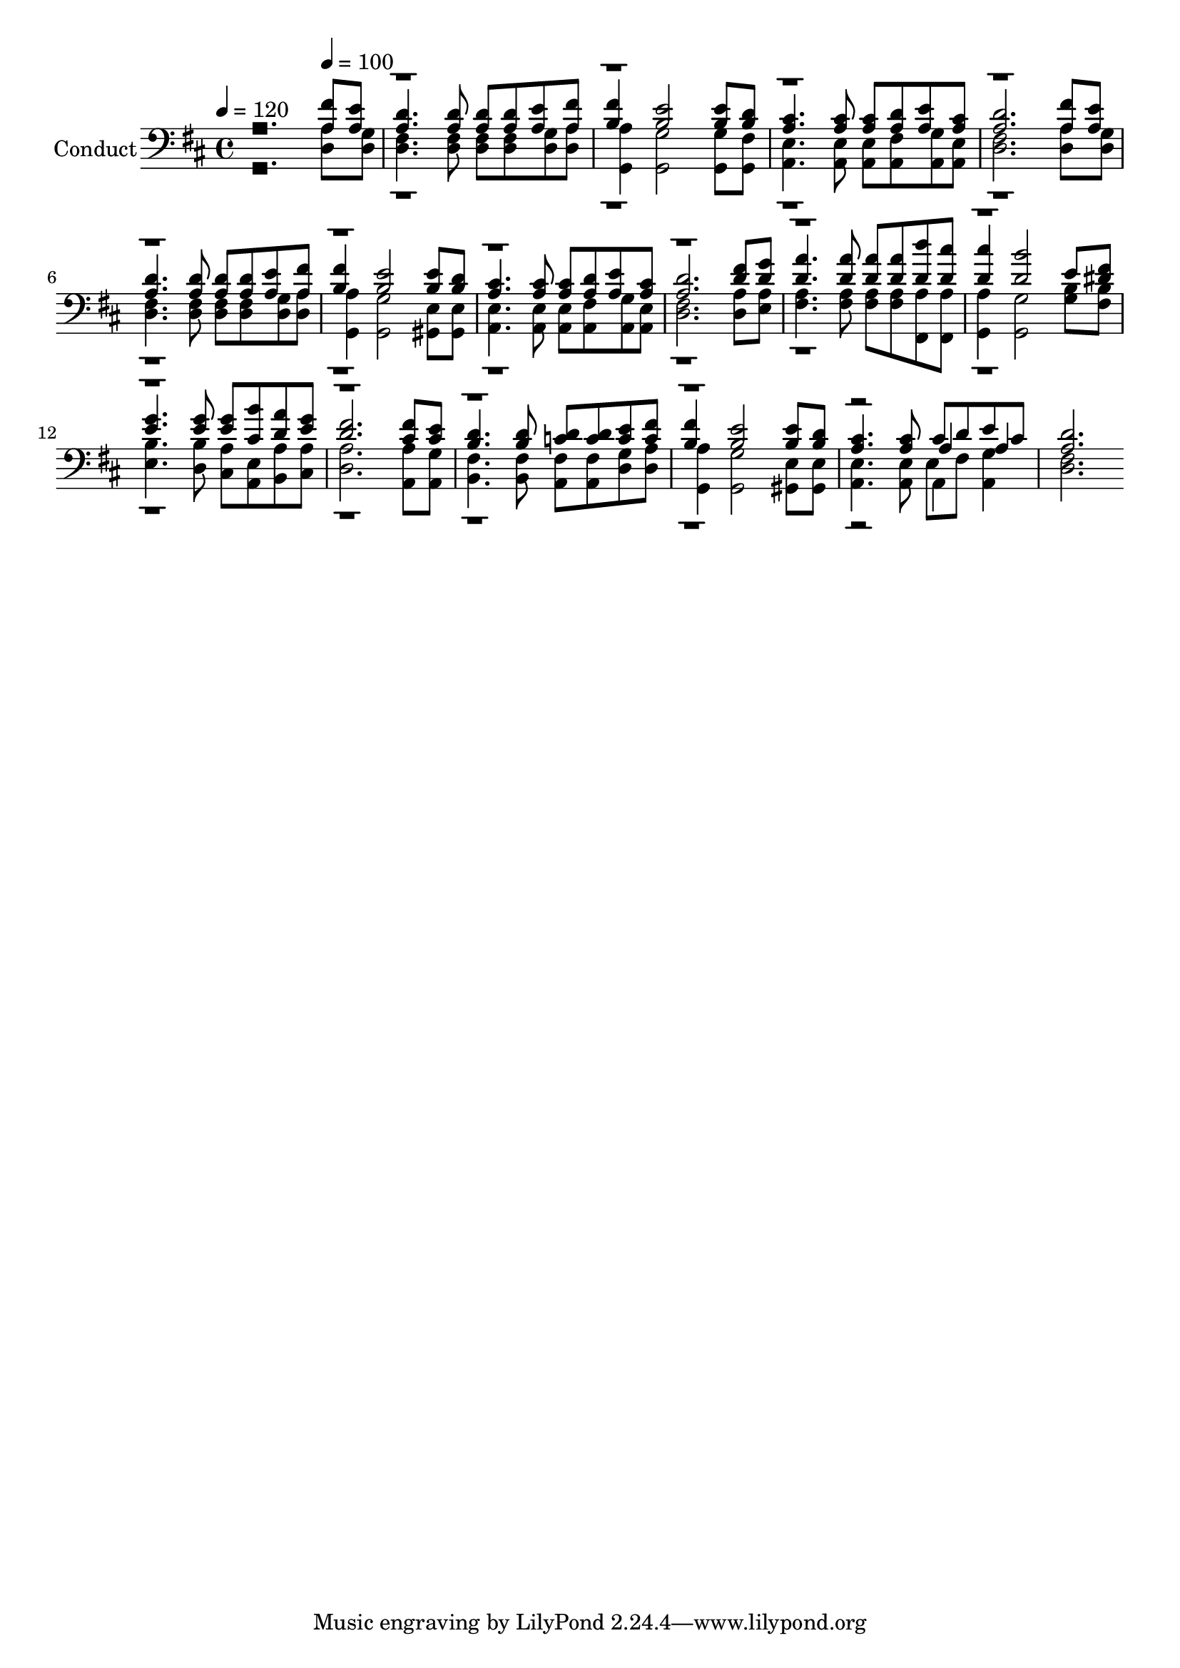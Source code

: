 % Lily was here -- automatically converted by c:/Program Files (x86)/LilyPond/usr/bin/midi2ly.py from output/midi/532-day-by-day.mid
\version "2.14.0"

\layout {
  \context {
    \Voice
    \remove "Note_heads_engraver"
    \consists "Completion_heads_engraver"
    \remove "Rest_engraver"
    \consists "Completion_rest_engraver"
  }
}

trackAchannelA = {


  \key d \major
    
  \set Staff.instrumentName = "Conduct"
  
  \time 4/4 
  
  \time 4/4 
  

  \key d \major
  
  \tempo 4 = 120 
  \skip 2. 
  \tempo 4 = 100 
  
}

trackA = <<
  \context Voice = voiceA \trackAchannelA
>>


trackBchannelA = {
  
  \time 4/4 
  
  \time 4/4 
  

  \key d \major
  
}

trackBchannelB = {
  
  \time 4/4 
  
  \time 4/4 
  

  \key d \major
  
}

trackBchannelC = \relative c {
  \voiceOne
  r2. <a' fis' >8 <e' a, > 
  | % 2
  <d a >4. <d a >8 <a d > <d a > <a e' > <a fis' > 
  | % 3
  <b fis' >4 <b e >2 <e b >8 <d b > 
  | % 4
  <cis a >4. <cis a >8 <cis a > <d a > <e a, > <a, cis > 
  | % 5
  <d a >2. <a fis' >8 <e' a, > 
  | % 6
  <d a >4. <d a >8 <a d > <d a > <e a, > <fis a, > 
  | % 7
  <b, fis' >4 <b e >2 <e b >8 <b d > 
  | % 8
  <cis a >4. <cis a >8 <a cis > <d a > <e a, > <a, cis > 
  | % 9
  <a d >2. <fis' d >8 <g d > 
  | % 10
  <a d, >4. <d, a' >8 <a' d, > <a d, > <d d, > <d, cis' > 
  | % 11
  <d cis' >4 <b' d, >2 e,8 <fis dis > 
  | % 12
  <e g >4. <g e >8 <g e > <b cis, > <d, a' > <e g > 
  | % 13
  <d fis >2. <fis cis >8 <e cis > 
  | % 14
  <b d >4. <d b >8 <d c > <d c > <e c > <fis c > 
  | % 15
  <b, fis' >4 <b e >2 <e b >8 <b d > 
  | % 16
  <a cis >4. <a cis >8 cis d e cis 
  | % 17
  <a d >2. 
}

trackBchannelCvoiceB = \relative c {
  \voiceThree
  r2*31 a'4 a 
  | % 17
  
}

trackBchannelD = \relative c {
  \voiceFour
  r2. <a' d, >8 <g d > 
  | % 2
  <d fis >4. <fis d >8 <d fis > <fis d > <g d > <a d, > 
  | % 3
  <a g, >4 <g g, >2 <g g, >8 <fis g, > 
  | % 4
  <e a, >4. <e a, >8 <e a, > <fis a, > <g a, > <e a, > 
  | % 5
  <fis d >2. <a d, >8 <g d > 
  | % 6
  <d fis >4. <d fis >8 <d fis > <d fis > <g d > <a d, > 
  | % 7
  <a g, >4 <g g, >2 <e gis, >8 <e gis, > 
  | % 8
  <e a, >4. <e a, >8 <e a, > <fis a, > <g a, > <e a, > 
  | % 9
  <fis d >2. <a d, >8 <e a > 
  | % 10
  <a fis >4. <a fis >8 <a fis > <a fis > <a fis, > <fis, a' > 
  | % 11
  <a' g, >4 <g g, >2 <g b >8 <fis b > 
  | % 12
  <b e, >4. <b d, >8 <a cis, > <e a, > <a b, > <a cis, > 
  | % 13
  <a d, >2. <a a, >8 <g a, > 
  | % 14
  <b, fis' >4. <fis' b, >8 <a, fis' > <fis' a, > <g d > <a d, > 
  | % 15
  <a g, >4 <g g, >2 <e gis, >8 <e gis, > 
  | % 16
  <a, e' >4. <a e' >8 e' fis <a, g' >4 
  | % 17
  <d fis >2. 
}

trackBchannelDvoiceB = \relative c {
  \voiceTwo
  r2*31 a4 
}

trackB = <<

  \clef bass
  
  \context Voice = voiceA \trackBchannelA
  \context Voice = voiceB \trackBchannelB
  \context Voice = voiceC \trackBchannelC
  \context Voice = voiceD \trackBchannelCvoiceB
  \context Voice = voiceE \trackBchannelD
  \context Voice = voiceF \trackBchannelDvoiceB
>>


\score {
  <<
    \context Staff=trackB \trackA
    \context Staff=trackB \trackB
  >>
  \layout {}
  \midi {}
}
